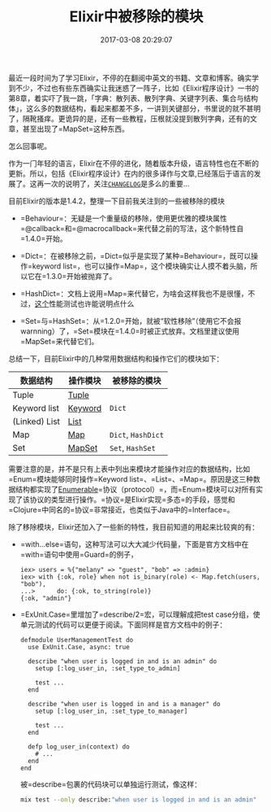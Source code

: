 #+TITLE:       Elixir中被移除的模块
#+DATE:        2017-03-08 20:29:07
#+KEYWORDS:    elixir
#+TAGS:        :elixir:
#+LANGUAGE:    zh
#+DESCRIPTION: elixir deprecations


最近一段时间为了学习Elixir，不停的在翻阅中英文的书籍、文章和博客。确实学到不少，不过也有些东西确实让我迷惑了一阵子，比如《Elixir程序设计》一书的第8章，着实吓了我一跳，「字典：散列表、散列字典、关键字列表、集合与结构体」，这么多的数据结构，看起来都差不多，一讲到关键部分，书里说的就不甚明了，隔靴搔痒。更诡异的是，还有一些教程，压根就没提到散列字典，还有的文章，甚至出现了=MapSet=这种东西。

怎么回事呢。

作为一门年轻的语言，Elixir在不停的进化，随着版本升级，语言特性也在不断的更新。所以，包括《Elixir程序设计》在内的很多译作与文章,已经落后于语言的发展了。这再一次的说明了，关注[[https://github.com/elixir-lang/elixir/releases][=CHANGELOG=]]是多么的重要...

目前Elixir的版本是1.4.2，整理一下目前我关注到的一些被移除的模块

- =Behaviour=：无疑是一个重量级的移除，使用更优雅的模块属性=@callback=和=@macrocallback=来代替之前的写法，这个新特性自=1.4.0=开始。

- =Dict=：在被移除之前，=Dict=似乎是实现了某种=Behaviour=，既可以操作=keyword list=，也可以操作=Map=，这个模块确实让人摸不着头脑，所以它在=1.3.0=开始被抛弃了。

- =HashDict=：文档上说用=Map=来代替它，为啥会这样我也不是很懂，不过，[[https://gist.github.com/BinaryMuse/bb9f2cbf692e6cfa4841][这个]]性能测试也许能说明点什么

- =Set=与=HashSet=：从=1.2.0=开始，就被“软性移除”（使用它不会报warnning）了，=Set=模块在=1.4.0=时被正式放弃。文档里建议使用=MapSet=来代替它们。

总结一下，目前Elixir中的几种常用数据结构和操作它们的模块如下：

| 数据结构      | 操作模块                                            | 被移除的模块       |
|---------------+-----------------------------------------------------+--------------------|
| Tuple         | [[https://hexdocs.pm/elixir/Tuple.html][Tuple]]     |                    |
| Keyword list  | [[https://hexdocs.pm/elixir/Keyword.html][Keyword]] | =Dict=             |
| (Linked) List | [[https://hexdocs.pm/elixir/List.html][List]]       |                    |
| Map           | [[https://hexdocs.pm/elixir/Map.html][Map]]         | =Dict=, =HashDict= |
| Set           | [[https://hexdocs.pm/elixir/MapSet.html][MapSet]]   | =Set=, =HashSet=   |

需要注意的是，并不是只有上表中列出来模块才能操作对应的数据结构，比如=Enum=模块能够同时操作=Keyword list=、=List=、=Map=。原因是这三种数据结构都实现了[[https://hexdocs.pm/elixir/Enumerable.html][Enumerable]]=协议（protocol）=，而=Enum=模块可以对所有实现了该协议的类型进行操作。=协议=是Elixir实现=多态=的手段，感觉和=Clojure=中同名的=协议=非常接近，也类似于Java中的=Interface=。

除了移除模块，Elixir还加入了一些新的特性，我目前知道的用起来比较爽的有：

- =with...else=语句，这种写法可以大大减少代码量，下面是官方文档中在=with=语句中使用=Guard=的例子，

  #+BEGIN_EXAMPLE
    iex> users = %{"melany" => "guest", "bob" => :admin}
    iex> with {:ok, role} when not is_binary(role) <- Map.fetch(users, "bob"),
    ...>      do: {:ok, to_string(role)}
    {:ok, "admin"}
  #+END_EXAMPLE

- =ExUnit.Case=里增加了=describe/2=宏，可以理解成把test
  case分组，使单元测试的代码可以更便于阅读。下面同样是官方文档中的例子：

  #+BEGIN_EXAMPLE
    defmodule UserManagementTest do
      use ExUnit.Case, async: true

      describe "when user is logged in and is an admin" do
        setup [:log_user_in, :set_type_to_admin]

        test ...
      end

      describe "when user is logged in and is a manager" do
        setup [:log_user_in, :set_type_to_manager]

        test ...
      end

      defp log_user_in(context) do
        # ...
      end
    end
  #+END_EXAMPLE

  被=describe=包裹的代码块可以单独运行测试，像这样：

  #+BEGIN_SRC sh
    mix test --only describe:"when user is logged in and is an admin"
  #+END_SRC
